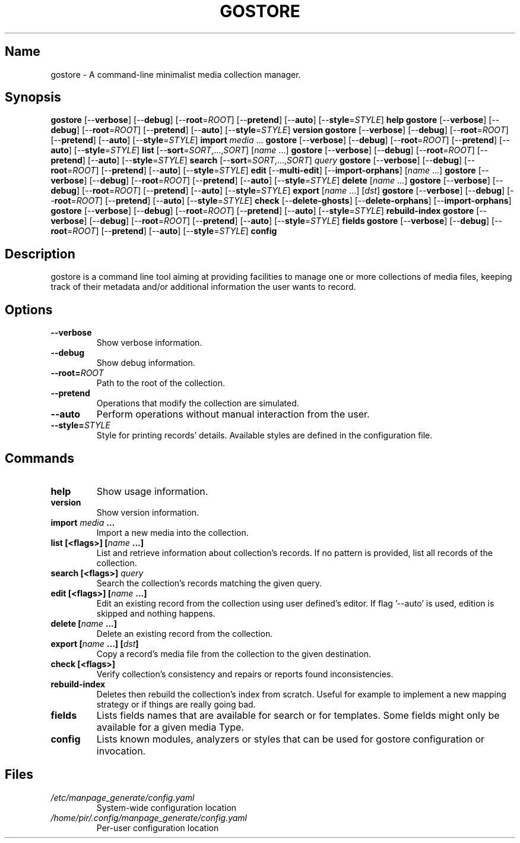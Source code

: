.TH GOSTORE 1 2020-08-06

.SH Name
.PP
gostore - A command-line minimalist media collection manager.

.SH Synopsis
.PP
\fBgostore\fP [--\fBverbose\fP] [--\fBdebug\fP] [--\fBroot\fP=\fIROOT\fP] [--\fBpretend\fP] [--\fBauto\fP] [--\fBstyle\fP=\fISTYLE\fP] \fBhelp\fP
\fBgostore\fP [--\fBverbose\fP] [--\fBdebug\fP] [--\fBroot\fP=\fIROOT\fP] [--\fBpretend\fP] [--\fBauto\fP] [--\fBstyle\fP=\fISTYLE\fP] \fBversion\fP
\fBgostore\fP [--\fBverbose\fP] [--\fBdebug\fP] [--\fBroot\fP=\fIROOT\fP] [--\fBpretend\fP] [--\fBauto\fP] [--\fBstyle\fP=\fISTYLE\fP] \fBimport\fP \fImedia\fP ...
\fBgostore\fP [--\fBverbose\fP] [--\fBdebug\fP] [--\fBroot\fP=\fIROOT\fP] [--\fBpretend\fP] [--\fBauto\fP] [--\fBstyle\fP=\fISTYLE\fP] \fBlist\fP [--\fBsort\fP=\fISORT\fP,...,\fISORT\fP] [\fIname\fP ...]
\fBgostore\fP [--\fBverbose\fP] [--\fBdebug\fP] [--\fBroot\fP=\fIROOT\fP] [--\fBpretend\fP] [--\fBauto\fP] [--\fBstyle\fP=\fISTYLE\fP] \fBsearch\fP [--\fBsort\fP=\fISORT\fP,...,\fISORT\fP] \fIquery\fP
\fBgostore\fP [--\fBverbose\fP] [--\fBdebug\fP] [--\fBroot\fP=\fIROOT\fP] [--\fBpretend\fP] [--\fBauto\fP] [--\fBstyle\fP=\fISTYLE\fP] \fBedit\fP [--\fBmulti-edit\fP] [--\fBimport-orphans\fP] [\fIname\fP ...]
\fBgostore\fP [--\fBverbose\fP] [--\fBdebug\fP] [--\fBroot\fP=\fIROOT\fP] [--\fBpretend\fP] [--\fBauto\fP] [--\fBstyle\fP=\fISTYLE\fP] \fBdelete\fP [\fIname\fP ...]
\fBgostore\fP [--\fBverbose\fP] [--\fBdebug\fP] [--\fBroot\fP=\fIROOT\fP] [--\fBpretend\fP] [--\fBauto\fP] [--\fBstyle\fP=\fISTYLE\fP] \fBexport\fP [\fIname\fP ...] [\fIdst\fP]
\fBgostore\fP [--\fBverbose\fP] [--\fBdebug\fP] [--\fBroot\fP=\fIROOT\fP] [--\fBpretend\fP] [--\fBauto\fP] [--\fBstyle\fP=\fISTYLE\fP] \fBcheck\fP [--\fBdelete-ghosts\fP] [--\fBdelete-orphans\fP] [--\fBimport-orphans\fP]
\fBgostore\fP [--\fBverbose\fP] [--\fBdebug\fP] [--\fBroot\fP=\fIROOT\fP] [--\fBpretend\fP] [--\fBauto\fP] [--\fBstyle\fP=\fISTYLE\fP] \fBrebuild-index\fP
\fBgostore\fP [--\fBverbose\fP] [--\fBdebug\fP] [--\fBroot\fP=\fIROOT\fP] [--\fBpretend\fP] [--\fBauto\fP] [--\fBstyle\fP=\fISTYLE\fP] \fBfields\fP
\fBgostore\fP [--\fBverbose\fP] [--\fBdebug\fP] [--\fBroot\fP=\fIROOT\fP] [--\fBpretend\fP] [--\fBauto\fP] [--\fBstyle\fP=\fISTYLE\fP] \fBconfig\fP

.SH Description
.PP
gostore is a command line tool aiming at providing facilities to manage one or more collections of media files, keeping track of their metadata and/or additional information the user wants to record.

.SH Options
.TP
\fB--\fBverbose\fP\fP
Show verbose information.
.TP
\fB--\fBdebug\fP\fP
Show debug information.
.TP
\fB--\fBroot\fP=\fIROOT\fP\fP
Path to the root of the collection.
.TP
\fB--\fBpretend\fP\fP
Operations that modify the collection are simulated.
.TP
\fB--\fBauto\fP\fP
Perform operations without manual interaction from the user.
.TP
\fB--\fBstyle\fP=\fISTYLE\fP\fP
Style for printing records' details. Available styles are defined in the configuration file.

.SH Commands
.TP
\fB\fBhelp\fP\fP
Show usage information.
.TP
\fB\fBversion\fP\fP
Show version information.
.TP
\fB\fBimport\fP \fImedia\fP ...\fP
Import a new media into the collection.
.TP
\fB\fBlist\fP [<flags>] [\fIname\fP ...]\fP
List and retrieve information about collection's records. If no pattern is provided, list all records of the collection.
.TP
\fB\fBsearch\fP [<flags>] \fIquery\fP\fP
Search the collection's records matching the given query.
.TP
\fB\fBedit\fP [<flags>] [\fIname\fP ...]\fP
Edit an existing record from the collection using user defined's editor. If flag '--auto' is used, edition is skipped and nothing happens.
.TP
\fB\fBdelete\fP [\fIname\fP ...]\fP
Delete an existing record from the collection.
.TP
\fB\fBexport\fP [\fIname\fP ...] [\fIdst\fP]\fP
Copy a record's media file from the collection to the given destination.
.TP
\fB\fBcheck\fP [<flags>]\fP
Verify collection's consistency and repairs or reports found inconsistencies.
.TP
\fB\fBrebuild-index\fP\fP
Deletes then rebuild the collection's index from scratch. Useful for example to implement a new mapping strategy or if things are really going bad.
.TP
\fB\fBfields\fP\fP
Lists fields names that are available for search or for templates. Some fields might only be available for a given media Type.
.TP
\fB\fBconfig\fP\fP
Lists known modules, analyzers or styles that can be used for gostore configuration or invocation.

.SH Files
.TP
\fB\fI/etc/manpage_generate/config.yaml\fP\fP
System-wide configuration location
.TP
\fB\fI/home/pir/.config/manpage_generate/config.yaml\fP\fP
Per-user configuration location
